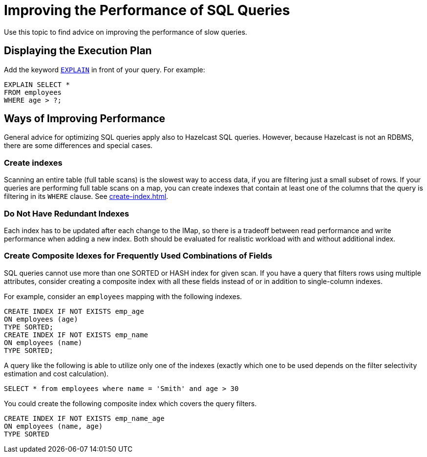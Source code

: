 = Improving the Performance of SQL Queries
:description: Use this topic to find advice on improving the performance of slow queries.

{description}

== Displaying the Execution Plan

Add the keyword xref:sql:explain.adoc[`EXPLAIN`] in front of your query. For example:

[source,sql]
----
EXPLAIN SELECT *
FROM employees
WHERE age > ?;
----


== Ways of Improving Performance

General advice for optimizing SQL queries apply also to Hazelcast SQL queries. However, because Hazelcast is not an RDBMS, there are some differences and special cases.

=== Create indexes

Scanning an entire table (full table scans) is the slowest way to access data, if you are filtering just a small subset of rows. If your queries are performing full table scans on a map, you can create indexes that contain at least one of the columns that the query is filtering in its `WHERE` clause. See xref:create-index.adoc[].

=== Do Not Have Redundant Indexes

Each index has to be updated after each change to the IMap, so there is a tradeoff between read performance and write performance when adding a new index. Both should be evaluated for realistic workload with and without additional index.

=== Create Composite Idexes for Frequently Used Combinations of Fields

SQL queries cannot use more than one SORTED or HASH index for given scan. If you have a query that filters rows using multiple attributes, consider creating a composite index with all these fields instead of or in addition to single-column indexes.

For example, consider an `employees` mapping with the following indexes.

```sql
CREATE INDEX IF NOT EXISTS emp_age
ON employees (age)
TYPE SORTED;
CREATE INDEX IF NOT EXISTS emp_name
ON employees (name)
TYPE SORTED;
```

A query like the following is able to utilize only one of the indexes (exactly which one to be used depends on the filter selectivity estimation and cost calculation).

```sql
SELECT * from employees where name = 'Smith' and age > 30
```

You could create the following composite index which covers the query filters.

```sql
CREATE INDEX IF NOT EXISTS emp_name_age
ON employees (name, age)
TYPE SORTED
```
